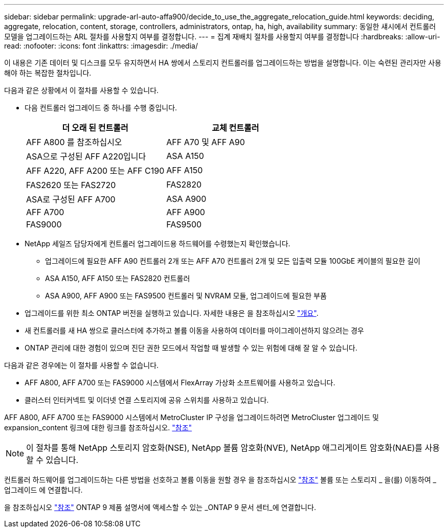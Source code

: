 ---
sidebar: sidebar 
permalink: upgrade-arl-auto-affa900/decide_to_use_the_aggregate_relocation_guide.html 
keywords: deciding, aggregate, relocation, content, storage, controllers, administrators, ontap, ha, high, availability 
summary: 동일한 섀시에서 컨트롤러 모델을 업그레이드하는 ARL 절차를 사용할지 여부를 결정합니다. 
---
= 집계 재배치 절차를 사용할지 여부를 결정합니다
:hardbreaks:
:allow-uri-read: 
:nofooter: 
:icons: font
:linkattrs: 
:imagesdir: ./media/


[role="lead"]
이 내용은 기존 데이터 및 디스크를 모두 유지하면서 HA 쌍에서 스토리지 컨트롤러를 업그레이드하는 방법을 설명합니다. 이는 숙련된 관리자만 사용해야 하는 복잡한 절차입니다.

다음과 같은 상황에서 이 절차를 사용할 수 있습니다.

* 다음 컨트롤러 업그레이드 중 하나를 수행 중입니다.
+
[cols="50,50"]
|===
| 더 오래 된 컨트롤러 | 교체 컨트롤러 


| AFF A800 를 참조하십시오 | AFF A70 및 AFF A90 


| ASA으로 구성된 AFF A220입니다 | ASA A150 


| AFF A220, AFF A200 또는 AFF C190 | AFF A150 


| FAS2620 또는 FAS2720 | FAS2820 


| ASA로 구성된 AFF A700 | ASA A900 


| AFF A700 | AFF A900 


| FAS9000 | FAS9500 
|===
* NetApp 세일즈 담당자에게 컨트롤러 업그레이드용 하드웨어를 수령했는지 확인했습니다.
+
** 업그레이드에 필요한 AFF A90 컨트롤러 2개 또는 AFF A70 컨트롤러 2개 및 모든 입출력 모듈 100GbE 케이블의 필요한 길이
** ASA A150, AFF A150 또는 FAS2820 컨트롤러
** ASA A900, AFF A900 또는 FAS9500 컨트롤러 및 NVRAM 모듈, 업그레이드에 필요한 부품


* 업그레이드를 위한 최소 ONTAP 버전을 실행하고 있습니다. 자세한 내용은 을 참조하십시오 link:index.html["개요"].
* 새 컨트롤러를 새 HA 쌍으로 클러스터에 추가하고 볼륨 이동을 사용하여 데이터를 마이그레이션하지 않으려는 경우
* ONTAP 관리에 대한 경험이 있으며 진단 권한 모드에서 작업할 때 발생할 수 있는 위험에 대해 잘 알 수 있습니다.


다음과 같은 경우에는 이 절차를 사용할 수 없습니다.

* AFF A800, AFF A700 또는 FAS9000 시스템에서 FlexArray 가상화 소프트웨어를 사용하고 있습니다.
* 클러스터 인터커넥트 및 이더넷 연결 스토리지에 공유 스위치를 사용하고 있습니다.


AFF A800, AFF A700 또는 FAS9000 시스템에서 MetroCluster IP 구성을 업그레이드하려면 MetroCluster 업그레이드 및 expansion_content 링크에 대한 링크를 참조하십시오. link:other_references.html["참조"]


NOTE: 이 절차를 통해 NetApp 스토리지 암호화(NSE), NetApp 볼륨 암호화(NVE), NetApp 애그리게이트 암호화(NAE)를 사용할 수 있습니다.

컨트롤러 하드웨어를 업그레이드하는 다른 방법을 선호하고 볼륨 이동을 원할 경우 을 참조하십시오 link:other_references.html["참조"] 볼륨 또는 스토리지 _ 을(를) 이동하여 _ 업그레이드 에 연결합니다.

을 참조하십시오 link:other_references.html["참조"] ONTAP 9 제품 설명서에 액세스할 수 있는 _ONTAP 9 문서 센터_에 연결합니다.

